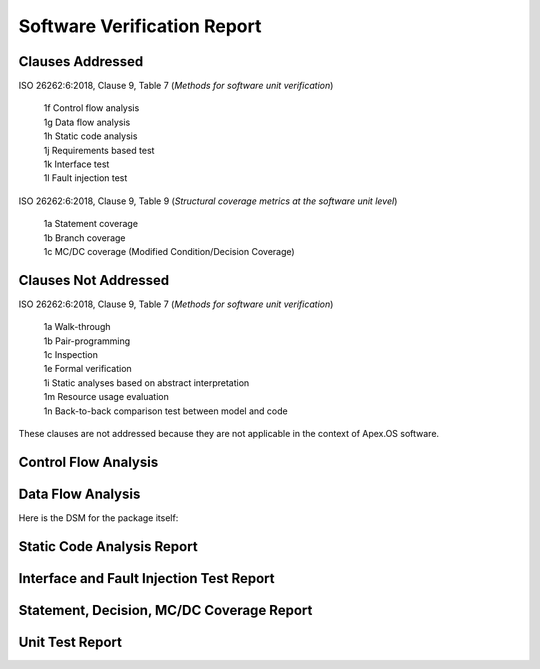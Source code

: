 Software Verification Report
============================

Clauses Addressed
-----------------

ISO 26262:6:2018, Clause 9, Table 7 (*Methods for software unit verification*)

	| 1f Control flow analysis
	| 1g Data flow analysis
	| 1h Static code analysis
	| 1j Requirements based test
	| 1k Interface test
	| 1l Fault injection test

ISO 26262:6:2018, Clause 9, Table 9 (*Structural coverage metrics at the software unit level*)

	| 1a Statement coverage
	| 1b Branch coverage
	| 1c MC/DC coverage (Modified Condition/Decision Coverage)

Clauses Not Addressed
---------------------

ISO 26262:6:2018, Clause 9, Table 7 (*Methods for software unit verification*)

	| 1a Walk-through
	| 1b Pair-programming
	| 1c Inspection
	| 1e Formal verification
	| 1i Static analyses based on abstract interpretation
	| 1m Resource usage evaluation
	| 1n Back-to-back comparison test between model and code

These clauses are not addressed because they are not applicable in the context of Apex.OS software.

Control Flow Analysis
---------------------

Data Flow Analysis
------------------

Here is the DSM for the package itself:

.. image:: _assets/lattix/dsm.png

Static Code Analysis Report
---------------------------

Interface and Fault Injection Test Report
-----------------------------------------

Statement, Decision, MC/DC Coverage Report
------------------------------------------

Unit Test Report
----------------
